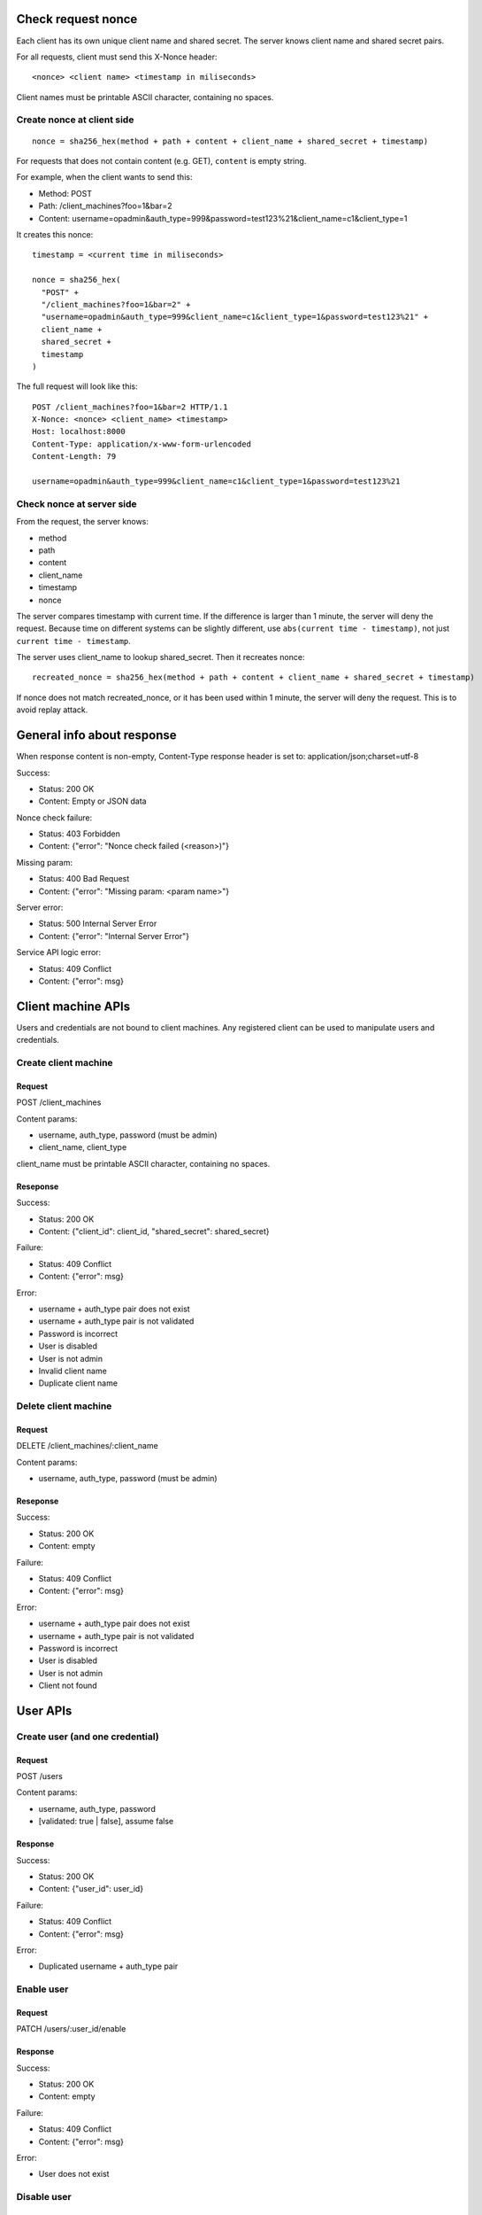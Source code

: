 Check request nonce
-------------------

Each client has its own unique client name and shared secret. The server knows
client name and shared secret pairs.

For all requests, client must send this X-Nonce header:

::

 <nonce> <client name> <timestamp in miliseconds>

Client names must be printable ASCII character, containing no spaces.

Create nonce at client side
~~~~~~~~~~~~~~~~~~~~~~~~~~~

::

  nonce = sha256_hex(method + path + content + client_name + shared_secret + timestamp)

For requests that does not contain content (e.g. GET), ``content`` is empty
string.

For example, when the client wants to send this:

* Method: POST
* Path: /client_machines?foo=1&bar=2
* Content: username=opadmin&auth_type=999&password=test123%21&client_name=c1&client_type=1

It creates this nonce:

::

  timestamp = <current time in miliseconds>

  nonce = sha256_hex(
    "POST" +
    "/client_machines?foo=1&bar=2" +
    "username=opadmin&auth_type=999&client_name=c1&client_type=1&password=test123%21" +
    client_name +
    shared_secret +
    timestamp
  )

The full request will look like this:

::

  POST /client_machines?foo=1&bar=2 HTTP/1.1
  X-Nonce: <nonce> <client_name> <timestamp>
  Host: localhost:8000
  Content-Type: application/x-www-form-urlencoded
  Content-Length: 79

  username=opadmin&auth_type=999&client_name=c1&client_type=1&password=test123%21

Check nonce at server side
~~~~~~~~~~~~~~~~~~~~~~~~~~

From the request, the server knows:

* method
* path
* content
* client_name
* timestamp
* nonce

The server compares timestamp with current time. If the difference is larger
than 1 minute, the server will deny the request. Because time on different
systems can be slightly different, use ``abs(current time - timestamp)``, not
just ``current time - timestamp``.

The server uses client_name to lookup shared_secret. Then it recreates nonce:

::

  recreated_nonce = sha256_hex(method + path + content + client_name + shared_secret + timestamp)

If nonce does not match recreated_nonce, or it has been used within 1 minute,
the server will deny the request. This is to avoid replay attack.

General info about response
---------------------------

When response content is non-empty, Content-Type response header is set to:
application/json;charset=utf-8

Success:

* Status: 200 OK
* Content: Empty or JSON data

Nonce check failure:

* Status: 403 Forbidden
* Content: {"error": "Nonce check failed (<reason>)"}

Missing param:

* Status: 400 Bad Request
* Content: {"error": "Missing param: <param name>"}

Server error:

* Status: 500 Internal Server Error
* Content: {"error": "Internal Server Error"}

Service API logic error:

* Status: 409 Conflict
* Content: {"error": msg}

Client machine APIs
-------------------

Users and credentials are not bound to client machines. Any registered client
can be used to manipulate users and credentials.

Create client machine
~~~~~~~~~~~~~~~~~~~~~

Request
^^^^^^^

POST /client_machines

Content params:

* username, auth_type, password (must be admin)
* client_name, client_type

client_name must be printable ASCII character, containing no spaces.

Reseponse
^^^^^^^^^

Success:

* Status: 200 OK
* Content: {"client_id": client_id, "shared_secret": shared_secret}

Failure:

* Status: 409 Conflict
* Content: {"error": msg}

Error:

* username + auth_type pair does not exist
* username + auth_type pair is not validated
* Password is incorrect
* User is disabled
* User is not admin
* Invalid client name
* Duplicate client name

Delete client machine
~~~~~~~~~~~~~~~~~~~~~

Request
^^^^^^^

DELETE /client_machines/:client_name

Content params:

* username, auth_type, password (must be admin)

Reseponse
^^^^^^^^^

Success:

* Status: 200 OK
* Content: empty

Failure:

* Status: 409 Conflict
* Content: {"error": msg}

Error:

* username + auth_type pair does not exist
* username + auth_type pair is not validated
* Password is incorrect
* User is disabled
* User is not admin
* Client not found

User APIs
---------

Create user (and one credential)
~~~~~~~~~~~~~~~~~~~~~~~~~~~~~~~~

Request
^^^^^^^

POST /users

Content params:

* username, auth_type, password
* [validated: true | false], assume false

Response
^^^^^^^^

Success:

* Status: 200 OK
* Content: {"user_id": user_id}

Failure:

* Status: 409 Conflict
* Content: {"error": msg}

Error:

* Duplicated username + auth_type pair

Enable user
~~~~~~~~~~~

Request
^^^^^^^

PATCH /users/:user_id/enable

Response
^^^^^^^^

Success:

* Status: 200 OK
* Content: empty

Failure:

* Status: 409 Conflict
* Content: {"error": msg}

Error:

* User does not exist

Disable user
~~~~~~~~~~~~

Request
^^^^^^^

PATCH /users/:user_id/disable

Response
^^^^^^^^

Success:

* Status: 200 OK
* Content: empty

Failure:

* Status: 409 Conflict
* Content: {"error": msg}

Error:

* User does not exist

Credential APIs
---------------

Check existence
~~~~~~~~~~~~~~~

Request
^^^^^^^

GET /credentials/:username/:auth_type

Response
^^^^^^^^

Success:

* Status: 200 OK
* Content: {"user_id": user_id}

Failure:

* Status: 409 Conflict
* Content: {"error": msg}

Error:

* username + auth_type pair does not exist
* username + auth_type pair is not validated
* User is disabled

Authenticate
~~~~~~~~~~~~

Request
^^^^^^^

POST /credentials/authenticate

Content params:

* username, auth_type, password

Response
^^^^^^^^

Success:

* Status: 200 OK
* Content: {"user_id": user_id}

Failure:

* Status: 409 Conflict
* Content: {"error": msg}

Error:

* username + auth_type pair does not exist
* username + auth_type pair is not validated
* Password is incorrect
* User is disabled

Create credential
~~~~~~~~~~~~~~~~~

Request
^^^^^^^

POST /credentials

Content params:

* username, auth_type, password (existing user)
* new_username, new_auth_type, new_password

Response
^^^^^^^^

Success:

* Status: 200 OK
* Content: empty

Failure:

* Status: 409 Conflict
* Content: {"error": msg}

Error:

* username + auth_type pair does not exist
* username + auth_type pair is not validated
* Password is incorrect
* User is disabled
* Duplicated new_username + new_auth_type pair

Validate credential
~~~~~~~~~~~~~~~~~~~

Request
^^^^^^^

PATCH /credentials/:username/:auth_type/validate

Response
^^^^^^^^

Success:

* Status: 200 OK
* Content: empty

Failure:

* Status: 409 Conflict
* Content: {"error": msg}

Error:

* username + auth_type pair does not exist

Invalidate credential
~~~~~~~~~~~~~~~~~~~~~

Request
^^^^^^^

PATCH /credentials/:username/:auth_type/invalidate

Response
^^^^^^^^

Success:

* Status: 200 OK
* Content: empty

Failure:

* Status: 409 Conflict
* Content: {"error": msg}

Error:

* username + auth_type pair does not exist

Update password
~~~~~~~~~~~~~~~

Request
^^^^^^^

PATCH /credentials/:username/:auth_type/update_password

Content params:

* password or force_new=true
* new_password

When force_new is false or not given, password is used.

Response
^^^^^^^^

Success:

* Status: 200 OK
* Content: empty

Failure:

* Status: 409 Conflict
* Content: {"error": msg}

Error when force_new is false or not given:

* username + auth_type pair does not exist
* username + auth_type pair is not validated
* Password is incorrect
* User is disabled

Error when force_new is true:

* username + auth_type pair does not exist

Delete credential
~~~~~~~~~~~~~~~~~

Request
^^^^^^^

DELETE /credentials/:username/:auth_type

Response
^^^^^^^^

Success:

* Status: 200 OK
* Content: empty

Failure:

* Status: 409 Conflict
* Content: {"error": msg}

Error:

* username + auth_type pair does not exist

Log
---

See doc about DB.

All requests are log to a DB table:

* Access time (indexed)
* Client ID (indexed)
* Credential ID (if there's a matched credential)
* User ID (if there's a matched user)
* Request type
* Response code

No other identifying information should be logged.

Authentication and username existence check requests are logged to another table.
Compared with table accesses, this table does not have field user ID (can be
inferred from credential ID), but has these additional fields:

* Username
* Authentication type
